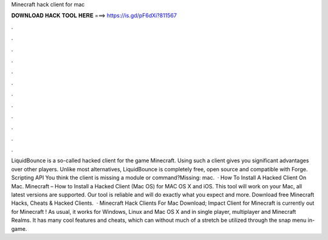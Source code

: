 Minecraft hack client for mac

𝐃𝐎𝐖𝐍𝐋𝐎𝐀𝐃 𝐇𝐀𝐂𝐊 𝐓𝐎𝐎𝐋 𝐇𝐄𝐑𝐄 ===> https://is.gd/pF6dXi?811567

.

.

.

.

.

.

.

.

.

.

.

.

LiquidBounce is a so-called hacked client for the game Minecraft. Using such a client gives you significant advantages over other players. Unlike most alternatives, LiquidBounce is completely free, open source and compatible with Forge. Scripting API You think the client is missing a module or command?Missing: mac.  · How To Install A Hacked Client On Mac. Minecraft – How to Install a Hacked Client (Mac OS) for MAC OS X and iOS. This tool will work on your Mac, all latest versions are supported. Our tool is reliable and will do exactly what you expect and more. Download free Minecraft Hacks, Cheats & Hacked Clients.  · Minecraft Hack Clients For Mac Download; Impact Client for Minecraft is currently out for Minecraft ! As usual, it works for Windows, Linux and Mac OS X and in single player, multiplayer and Minecraft Realms. It has many cool features and cheats, which can without much of a stretch be utilized through the snap menu in-game.